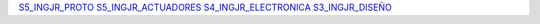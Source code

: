 `S5_INGJR_PROTO <_static/S5_INGJR_PROTO.pdf>`_
`S5_INGJR_ACTUADORES <_static/S5_INGJR_ACTUADORES.pdf>`_
`S4_INGJR_ELECTRONICA <_static/S4_INGJR_ELECTRONICA.pdf>`_
`S3_INGJR_DISEÑO <_static/S3_INGJR_DISEÑO.pdf>`_
